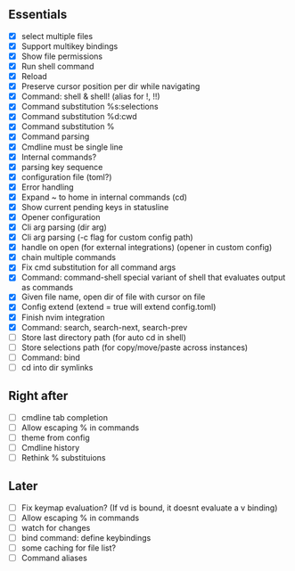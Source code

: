 ** Essentials
- [X] select multiple files
- [X] Support multikey bindings
- [X] Show file permissions
- [X] Run shell command
- [X] Reload
- [X] Preserve cursor position per dir while navigating
- [X] Command: shell & shell! (alias for !, !!)
- [X] Command substitution %s:selections
- [X] Command substitution %d:cwd
- [X] Command substitution %
- [X] Command parsing
- [X] Cmdline must be single line
- [X] Internal commands?
- [X] parsing key sequence
- [X] configuration file (toml?)
- [X] Error handling
- [X] Expand ~ to home in internal commands (cd)
- [X] Show current pending keys in statusline
- [X] Opener configuration
- [X] Cli arg parsing (dir arg)
- [X] Cli arg parsing (-c flag for custom config path)
- [X] handle on open (for external integrations) (opener in custom config)
- [X] chain multiple commands
- [X] Fix cmd substitution for all command args
- [X] Command: command-shell special variant of shell that evaluates output as commands
- [X] Given file name, open dir of file with cursor on file
- [X] Config extend (extend = true will extend config.toml)
- [X] Finish nvim integration
- [X] Command: search, search-next, search-prev
- [ ] Store last directory path (for auto cd in shell)
- [ ] Store selections path (for copy/move/paste across instances)
- [ ] Command: bind
- [ ] cd into dir symlinks
** Right after
- [ ] cmdline tab completion
- [ ] Allow escaping % in commands
- [ ] theme from config
- [ ] Cmdline history
- [ ] Rethink % substituions
** Later
- [ ] Fix keymap evaluation? (If vd is bound, it doesnt evaluate a v binding)
- [ ] Allow escaping % in commands
- [ ] watch for changes
- [ ] bind command: define keybindings
- [ ] some caching for file list?
- [ ] Command aliases
